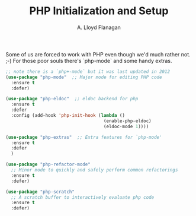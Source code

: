 #+TITLE: PHP Initialization and Setup
#+AUTHOR: A. Lloyd Flanagan
#+EMAIL: a.lloyd.flanagan@gmail.com
#+PROPERTY: cache yes
#+PROPERTY: tangle yes

Some of us are forced to work with PHP even though we'd much rather
not. ;-) For those poor souls there's `php-mode` and some handy
extras.

#+BEGIN_SRC emacs-lisp
  ;; note there is a `php+-mode` but it was last updated in 2012
  (use-package "php-mode"  ;; Major mode for editing PHP code 
    :ensure t
    :defer)

  (use-package "php-eldoc"  ;; eldoc backend for php 
    :ensure t
    :defer
    :config (add-hook 'php-init-hook (lambda ()
                                       (enable-php-eldoc)
                                       (eldoc-mode 1))))

  (use-package "php-extras"  ;; Extra features for `php-mode'
    :ensure t
    :defer
    )

  (use-package "php-refactor-mode"
    ;; Minor mode to quickly and safely perform common refactorings
    :ensure t
    :defer)

  (use-package "php-scratch"
    ;; A scratch buffer to interactively evaluate php code
    :ensure t
    :defer)

#+END_SRC
